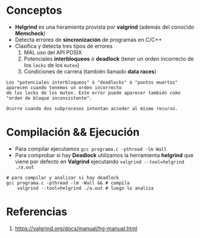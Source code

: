 * Conceptos
  + *Helgrind* es una heramienta provista por *valgrind* (además del conocido  *Memcheck*)
  + Detecta errores de *sincronización* de programas en C/C++
  + Clasifica y detecta tres tipos de errores
    1. MAL uso del API POSIX
    2. Potenciales *interbloqueos* ó *deadlock* (tener un orden incorrecto de los ~locks~ de los ~mutex~)
    3. Condiciones de carrera (también llamado *data races*)

  #+BEGIN_EXAMPLE
  Los "potenciales interbloqueos" ó "deadlocks" ó "puntos muertos" aparecen cuando tenemos un orden incorrecto 
  de los locks de los mutex. Este error puede aparecer también como "orden de bloque inconsistente".

  Ocurre cuando dos subprocesos intentan acceder al mismo recurso.
  #+END_EXAMPLE
* Compilación && Ejecución
  + Para compilar ejecutamos ~gcc programa.c -pthread -lm Wall~
  + Para comprobar si hay *Deadlock* utilizamos la herramienta *helgrind* que viene 
    por defecto en *Valgrind* ejecutando ~valgrind --tool=helgrind ./a.out~

  #+BEGIN_SRC shell
    # para compilar y analizar si hay deadlock
    gcc programa.c -pthread -lm -Wall && # compila
        valgrind --tool=helgrind ./a.out # luego lo analiza
  #+END_SRC
* Referencias
  1. https://valgrind.org/docs/manual/hg-manual.html
